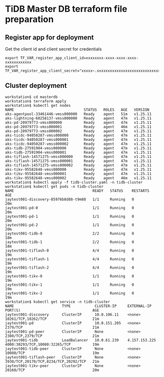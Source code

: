 * TiDB Master DB terraform file preparation
** Register app for deployment
Get the client id and client secret for credentials
#+BEGIN_SRC
export TF_VAR_register_app_client_id=xxxxxxxx-xxxx-xxxx-xxxx-xxxxxxxxxxxx
export TF_VAR_register_app_client_secret="xxxxx~.xxxxxxxxxxxxxxxxxxxxxxxxxxxxxxxxx"
#+END_SRC

** Cluster deployment
#+BEGIN_SRC
workstation$ cd masterdb
workstation$ terraform apply
workstation$ kubectl get nodes
NAME                                STATUS   ROLES   AGE   VERSION
aks-agentpool-33461446-vmss000000   Ready    agent   51m   v1.25.11
aks-lightning-60258137-vmss000000   Ready    agent   47m   v1.25.11
aks-pd-20979773-vmss000000          Ready    agent   47m   v1.25.11
aks-pd-20979773-vmss000001          Ready    agent   46m   v1.25.11
aks-pd-20979773-vmss000002          Ready    agent   47m   v1.25.11
aks-ticdc-94050287-vmss000000       Ready    agent   47m   v1.25.11
aks-ticdc-94050287-vmss000001       Ready    agent   47m   v1.25.11
aks-ticdc-94050287-vmss000002       Ready    agent   47m   v1.25.11
aks-tidb-27591904-vmss000000        Ready    agent   47m   v1.25.11
aks-tidb-27591904-vmss000001        Ready    agent   47m   v1.25.11
aks-tiflash-14571275-vmss000000     Ready    agent   47m   v1.25.11
aks-tiflash-14571275-vmss000001     Ready    agent   47m   v1.25.11
aks-tiflash-14571275-vmss000002     Ready    agent   47m   v1.25.11
aks-tikv-95582648-vmss000000        Ready    agent   47m   v1.25.11
aks-tikv-95582648-vmss000001        Ready    agent   47m   v1.25.11
aks-tikv-95582648-vmss000002        Ready    agent   46m   v1.25.11
workstation$ kubectl apply -f tidb-cluster.yaml -n tidb-cluster
workstation$ kubectl get pods -n tidb-cluster 
NAME                                    READY   STATUS    RESTARTS   AGE
jaytest001-discovery-85976b8d88-t9m88   1/1     Running   0          20m
jaytest001-pd-0                         1/1     Running   0          20m
jaytest001-pd-1                         1/1     Running   0          20m
jaytest001-pd-2                         1/1     Running   0          20m
jaytest001-tidb-0                       2/2     Running   0          18m
jaytest001-tidb-1                       2/2     Running   0          18m
jaytest001-tiflash-0                    4/4     Running   0          19m
jaytest001-tiflash-1                    4/4     Running   0          19m
jaytest001-tiflash-2                    4/4     Running   0          19m
jaytest001-tikv-0                       1/1     Running   0          19m
jaytest001-tikv-1                       1/1     Running   0          19m
jaytest001-tikv-2                       1/1     Running   0          19m
workstation$ kubectl get service -n tidb-cluster 
NAME                      TYPE           CLUSTER-IP     EXTERNAL-IP     PORT(S)                                 AGE
jaytest001-discovery      ClusterIP      10.0.106.11    <none>          10261/TCP,10262/TCP                     21m
jaytest001-pd             ClusterIP      10.0.151.205   <none>          2379/TCP                                21m
jaytest001-pd-peer        ClusterIP      None           <none>          2380/TCP,2379/TCP                       21m
jaytest001-tidb           LoadBalancer   10.0.61.239    4.157.153.225   4000:30293/TCP,10080:32265/TCP          19m
jaytest001-tidb-peer      ClusterIP      None           <none>          10080/TCP                               19m
jaytest001-tiflash-peer   ClusterIP      None           <none>          3930/TCP,20170/TCP,8234/TCP,20292/TCP   21m
jaytest001-tikv-peer      ClusterIP      None           <none>          20160/TCP                               20m
#+END_SRC
